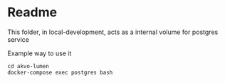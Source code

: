 * Readme

This folder, in local-development, acts as a internal volume for postgres service

Example way to use it

#+BEGIN_SRC shell
 cd akvo-lumen
 docker-compose exec postgres bash
 #+END_SRC

